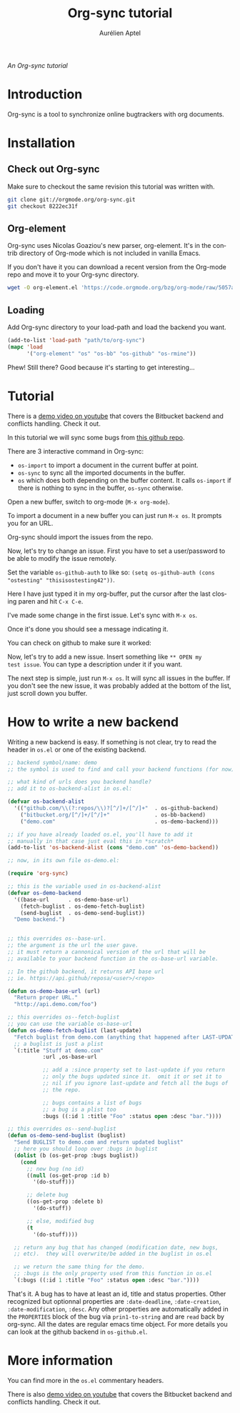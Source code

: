 #+OPTIONS:    H:3 num:nil toc:2 \n:nil ::t |:t ^:{} -:t f:t *:t tex:t d:(HIDE) tags:not-in-toc
#+STARTUP:    align fold nodlcheck hidestars oddeven lognotestate hideblocks
#+SEQ_TODO:   TODO(t) INPROGRESS(i) WAITING(w@) | DONE(d) CANCELED(c@)
#+TAGS:       Write(w) Update(u) Fix(f) Check(c) noexport(n)
#+TITLE:      Org-sync tutorial
#+AUTHOR:     Aurélien Aptel
#+EMAIL:      aurelien.aptel@gmail.com
#+LANGUAGE:   en
#+HTML_HEAD:      <style type="text/css">#outline-container-introduction{ clear:both; }</style>
#+LINK_UP:    ../index.html
#+LINK_HOME:  https://orgmode.org/worg/
#+EXCLUDE_TAGS: noexport

/An Org-sync tutorial/

* Introduction

Org-sync is a tool to synchronize online bugtrackers with org
documents.

* Installation

** Check out Org-sync

Make sure to checkout the same revision this tutorial was written with.

#+begin_src sh
git clone git://orgmode.org/org-sync.git
git checkout 8222ec31f
#+end_src

** Org-element

Org-sync uses Nicolas Goaziou's new parser, org-element.  It's in the
contrib directory of Org-mode which is not included in vanilla Emacs.

If you don't have it you can download a recent version from the
Org-mode repo and move it to your Org-sync directory.

#+begin_src sh
wget -O org-element.el 'https://code.orgmode.org/bzg/org-mode/raw/5057ae0fc2c0d551a83d3c3e9bd621b751db9f09/contrib/lisp/org-element.el'
#+end_src

** Loading

Add Org-sync directory to your load-path and load the backend you
want.

#+begin_src emacs-lisp
(add-to-list 'load-path "path/to/org-sync")
(mapc 'load
      '("org-element" "os" "os-bb" "os-github" "os-rmine"))
#+end_src

Phew!  Still there?  Good because it's starting to get interesting...

* Tutorial

There is a [[https://www.youtube.com/watch?v=kbj6-j0teCY][demo video on youtube]] that covers the Bitbucket backend and
conflicts handling.  Check it out.

In this tutorial we will sync some bugs from [[http://github.com/ostesting/test][this github repo]].

There are 3 interactive command in Org-sync:

- =os-import= to import a document in the current buffer at point.
- =os-sync= to sync all the imported documents in the buffer.
- =os= which does both depending on the buffer content.  It calls
  =os-import= if there is nothing to sync in the buffer, =os-sync=
  otherwise.

Open a new buffer, switch to org-mode (=M-x org-mode=).

To import a document in a new buffer you can just run =M-x os=.  It
prompts you for an URL.

[[file:import.png]]

Org-sync should import the issues from the repo.

[[file:import-ok.png]]

Now, let's try to change an issue.  First you have to set a
user/password to be able to modify the issue remotely.

Set the variable =os-github-auth= to like so:
=(setq os-github-auth (cons "ostesting" "thisisostesting42"))=.

Here I have just typed it in my org-buffer, put the cursor after the
last closing paren and hit =C-x C-e=.

[[file:auth-setup.png]]

I've made some change in the first issue. Let's sync with =M-x os=.

[[file:first-sync.png]]

Once it's done you should see a message indicating it.

[[file:sync-ok.png]]

You can check on github to make sure it worked:

[[file:on-github.png]]

Now, let's try to add a new issue.  Insert something like =** OPEN my
test issue=.  You can type a description under it if you want.

[[file:try-new.png]]

The next step is simple, just run =M-x os=.  It will sync all issues
in the buffer. If you don't see the new issue, it was probably added
at the bottom of the list, just scroll down you buffer.

[[file:new-ok.png]]


* How to write a new backend

Writing a new backend is easy.  If something is not clear, try to read
the header in =os.el= or one of the existing backend.

#+begin_src emacs-lisp
;; backend symbol/name: demo
;; the symbol is used to find and call your backend functions (for now)

;; what kind of urls does you backend handle?
;; add it to os-backend-alist in os.el:

(defvar os-backend-alist
  '(("github.com/\\(?:repos/\\)?[^/]+/[^/]+"  . os-github-backend)
    ("bitbucket.org/[^/]+/[^/]+"              . os-bb-backend)
    ("demo.com"                               . os-demo-backend)))

;; if you have already loaded os.el, you'll have to add it
;; manually in that case just eval this in *scratch*
(add-to-list 'os-backend-alist (cons "demo.com" 'os-demo-backend))

;; now, in its own file os-demo.el:

(require 'org-sync)

;; this is the variable used in os-backend-alist
(defvar os-demo-backend
  '((base-url      . os-demo-base-url)
    (fetch-buglist . os-demo-fetch-buglist)
    (send-buglist  . os-demo-send-buglist))
  "Demo backend.")


;; this overrides os--base-url.
;; the argument is the url the user gave.
;; it must return a cannonical version of the url that will be
;; available to your backend function in the os-base-url variable.

;; In the github backend, it returns API base url
;; ie. https://api.github/reposa/<user>/<repo>

(defun os-demo-base-url (url)
  "Return proper URL."
  "http://api.demo.com/foo")

;; this overrides os--fetch-buglist
;; you can use the variable os-base-url
(defun os-demo-fetch-buglist (last-update)
  "Fetch buglist from demo.com (anything that happened after LAST-UPDATE)"
  ;; a buglist is just a plist
  `(:title "Stuff at demo.com"
           :url ,os-base-url

           ;; add a :since property set to last-update if you return
           ;; only the bugs updated since it.  omit it or set it to
           ;; nil if you ignore last-update and fetch all the bugs of
           ;; the repo.

           ;; bugs contains a list of bugs
           ;; a bug is a plist too
           :bugs ((:id 1 :title "Foo" :status open :desc "bar."))))

;; this overrides os--send-buglist
(defun os-demo-send-buglist (buglist)
  "Send BUGLIST to demo.com and return updated buglist"
  ;; here you should loop over :bugs in buglist
  (dolist (b (os-get-prop :bugs buglist))
    (cond
      ;; new bug (no id)
      ((null (os-get-prop :id b)
        '(do-stuff)))

      ;; delete bug
      ((os-get-prop :delete b)
        '(do-stuff))

      ;; else, modified bug
      (t
        '(do-stuff))))

  ;; return any bug that has changed (modification date, new bugs,
  ;; etc).  they will overwrite/be added in the buglist in os.el

  ;; we return the same thing for the demo.
  ;; :bugs is the only property used from this function in os.el
  `(:bugs ((:id 1 :title "Foo" :status open :desc "bar."))))
#+end_src

That's it.  A bug has to have at least an id, title and status
properties.  Other recognized but optionnal properties are
=:date-deadline=, =:date-creation=, =:date-modification=, =:desc=.
Any other properties are automatically added in the =PROPERTIES= block
of the bug via =prin1-to-string= and are =read= back by org-sync.  All
the dates are regular emacs time object.  For more details you can
look at the github backend in =os-github.el=.

* More information

You can find more in the =os.el= commentary headers.

There is also [[https://www.youtube.com/watch?v=kbj6-j0teCY][demo video on youtube]] that covers the Bitbucket backend
and conflicts handling.  Check it out.
